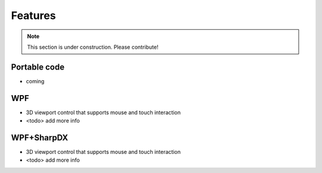 ========
Features
========

.. note:: This section is under construction. Please contribute!


Portable code
-------------
- coming


WPF
---

- 3D viewport control that supports mouse and touch interaction
- <todo> add more info

WPF+SharpDX
-----------

- 3D viewport control that supports mouse and touch interaction
- <todo> add more info
